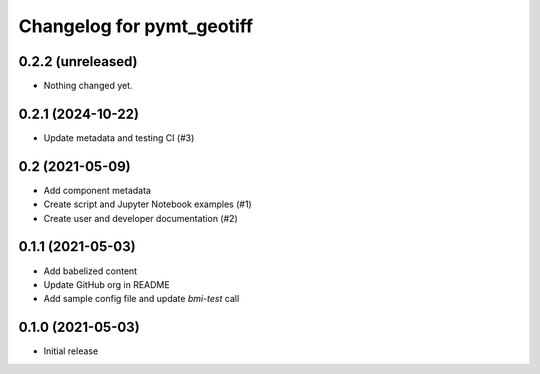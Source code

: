 Changelog for pymt_geotiff
==========================

0.2.2 (unreleased)
------------------

- Nothing changed yet.


0.2.1 (2024-10-22)
------------------

- Update metadata and testing CI (#3)


0.2 (2021-05-09)
----------------

- Add component metadata
- Create script and Jupyter Notebook examples (#1)
- Create user and developer documentation (#2)


0.1.1 (2021-05-03)
------------------

- Add babelized content
- Update GitHub org in README
- Add sample config file and update `bmi-test` call


0.1.0 (2021-05-03)
------------------

- Initial release

